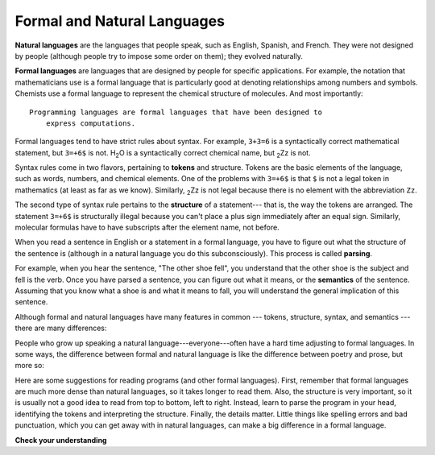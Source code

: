 ..  Copyright (C)  Brad Miller, David Ranum, Jeffrey Elkner, Peter Wentworth, Allen B. Downey, Chris
    Meyers, and Dario Mitchell.  Permission is granted to copy, distribute
    and/or modify this document under the terms of the GNU Free Documentation
    License, Version 1.3 or any later version published by the Free Software
    Foundation; with Invariant Sections being Forward, Prefaces, and
    Contributor List, no Front-Cover Texts, and no Back-Cover Texts.  A copy of
    the license is included in the section entitled "GNU Free Documentation
    License".

.. qnum::
   :prefix: intro-11-
   :start: 1

Formal and Natural Languages
----------------------------

**Natural languages** are the languages that people speak, such as English,
Spanish, and French. They were not designed by people (although people try to
impose some order on them); they evolved naturally.

**Formal languages** are languages that are designed by people for specific
applications. For example, the notation that mathematicians use is a formal
language that is particularly good at denoting relationships among numbers and
symbols. Chemists use a formal language to represent the chemical structure of
molecules. And most importantly::


     Programming languages are formal languages that have been designed to 
	 express computations.
	 

Formal languages tend to have strict rules about syntax. For example, ``3+3=6``
is a syntactically correct mathematical statement, but ``3=+6$`` is not.
H\ :sub:`2`\ O is a syntactically correct chemical name, but :sub:`2`\ Zz is
not.

Syntax rules come in two flavors, pertaining to **tokens** and structure.
Tokens are the basic elements of the language, such as words, numbers, and
chemical elements. One of the problems with ``3=+6$`` is that ``$`` is not a
legal token in mathematics (at least as far as we know). Similarly,
:sub:`2`\ Zz is not legal because there is no element with the abbreviation
``Zz``.

The second type of syntax rule pertains to the **structure** of a statement---
that is, the way the tokens are arranged. The statement ``3=+6$`` is
structurally illegal because you can't place a plus sign immediately after an
equal sign.  Similarly, molecular formulas have to have subscripts after the
element name, not before.

When you read a sentence in English or a statement in a formal language, you
have to figure out what the structure of the sentence is (although in a natural
language you do this subconsciously). This process is called **parsing**.

For example, when you hear the sentence, "The other shoe fell", you understand
that the other shoe is the subject and fell is the verb.  Once you have parsed
a sentence, you can figure out what it means, or the **semantics** of the sentence.
Assuming that you know what a shoe is and what it means to fall, you will
understand the general implication of this sentence.

Although formal and natural languages have many features in common --- tokens,
structure, syntax, and semantics --- there are many differences:

.. glossary::

    ambiguity
        Natural languages are full of ambiguity, which people deal with by
        using contextual clues and other information. Formal languages are
        designed to be nearly or completely unambiguous, which means that any
        statement has exactly one meaning, regardless of context.

    redundancy
        In order to make up for ambiguity and reduce misunderstandings, natural
        languages employ lots of redundancy. As a result, they are often
        verbose.  Formal languages are less redundant and more concise.

    literalness
        Formal languages mean exactly what they say.  On the other hand,
        natural languages are full of idiom and metaphor. If someone says, "The
        other shoe fell", there is probably no shoe and nothing falling.

        .. tip::

            You'll need to find the original joke to understand the idiomatic
            meaning of the other shoe falling.  *Yahoo! Answers* thinks it
            knows!

People who grow up speaking a natural language---everyone---often have a hard
time adjusting to formal languages. In some ways, the difference between formal
and natural language is like the difference between poetry and prose, but more
so:

.. glossary::

    poetry
        Words are used for their sounds as well as for their meaning, and the
        whole poem together creates an effect or emotional response. Ambiguity
        is not only common but often deliberate.

    prose
        The literal meaning of words is more important, and the structure
        contributes more meaning. Prose is more amenable to analysis than
        poetry but still often ambiguous.

    program
        The meaning of a computer program is unambiguous and literal, and can
        be understood entirely by analysis of the tokens and structure.

Here are some suggestions for reading programs (and other formal languages).
First, remember that formal languages are much more dense than natural
languages, so it takes longer to read them. Also, the structure is very
important, so it is usually not a good idea to read from top to bottom, left to
right. Instead, learn to parse the program in your head, identifying the tokens
and interpreting the structure.  Finally, the details matter. Little things
like spelling errors and bad punctuation, which you can get away with in
natural languages, can make a big difference in a formal language.

**Check your understanding**

.. mchoice:: question1_10_1
   :answer_a: natural languages can be parsed while formal languages cannot.
   :answer_b: ambiguity, redundancy, and literalness.
   :answer_c: there are no differences between natural and formal languages.
   :answer_d: tokens, structure, syntax, and semantics.
   :correct: b
   :feedback_a: Actually both languages can be parsed (determining the structure of the sentence), but formal languages can be parsed more easily in software.
   :feedback_b: All of these can be present in natural languages, but cannot exist in formal languages.
   :feedback_c: There are several differences between the two but they are also similar.
   :feedback_d: These are the similarities between the two.

   The differences between natural and formal languages include:

.. mchoice:: question1_10_2
   :answer_a: True
   :answer_b: False
   :correct: b
   :feedback_a: It usually takes longer to read a program because the structure is as important as the content and must be interpreted in smaller pieces for understanding.
   :feedback_b: It usually takes longer to read a program because the structure is as important as the content and must be interpreted in smaller pieces for understanding.

   True or False:  Reading a program is like reading other kinds of text.


